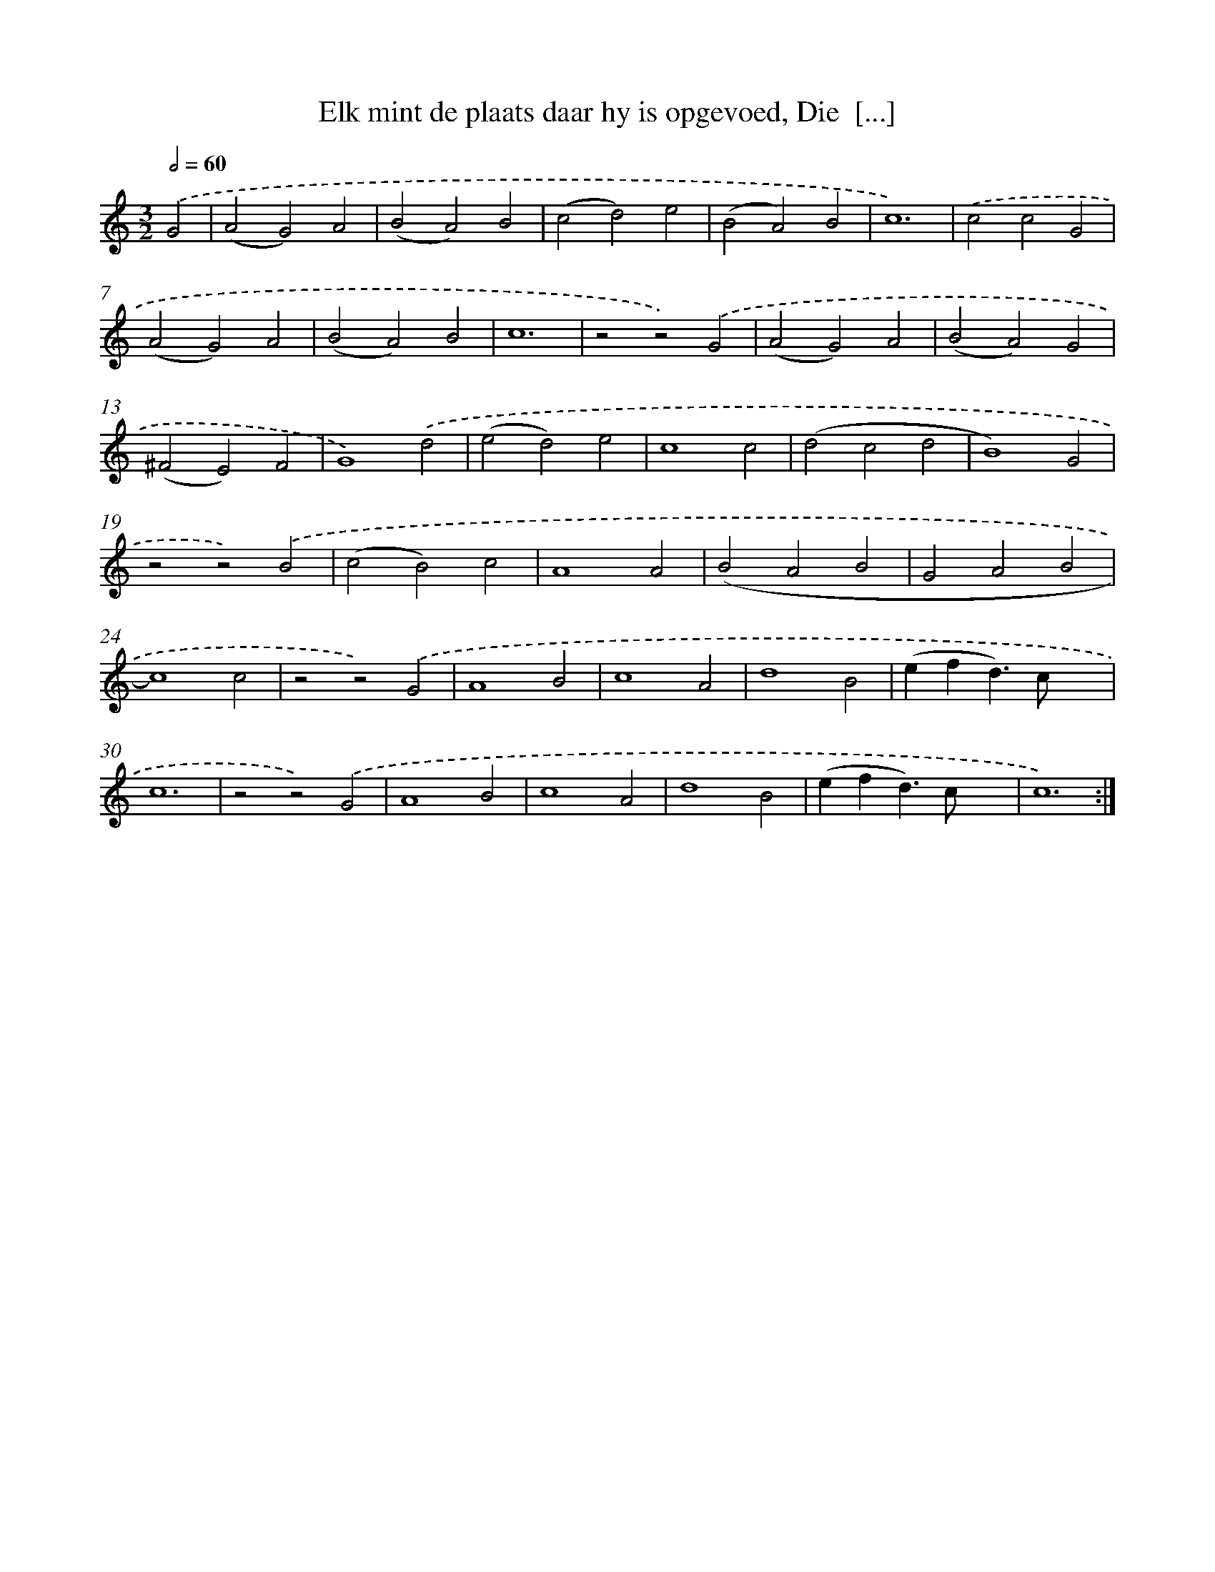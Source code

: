 X: 5452
T: Elk mint de plaats daar hy is opgevoed, Die  [...]
%%abc-version 2.0
%%abcx-abcm2ps-target-version 5.9.1 (29 Sep 2008)
%%abc-creator hum2abc beta
%%abcx-conversion-date 2018/11/01 14:36:18
%%humdrum-veritas 2570112685
%%humdrum-veritas-data 1550114711
%%continueall 1
%%barnumbers 0
L: 1/4
M: 3/2
Q: 1/2=60
K: C clef=treble
.('G2 [I:setbarnb 1]|
(A2G2)A2 |
(B2A2)B2 |
(c2d2)e2 |
(B2A2)B2 |
c6) |
.('c2c2G2 |
(A2G2)A2 |
(B2A2)B2 |
c6 |
z2z2).('G2 |
(A2G2)A2 |
(B2A2)G2 |
(^F2E2)F2 |
G4).('d2 |
(e2d2)e2 |
c4c2 |
(d2c2d2 |
B4)G2 |
z2z2).('B2 |
(c2B2)c2 |
A4A2 |
(B2A2B2 |
G2A2B2 |
c4)c2 |
z2z2).('G2 |
A4B2 |
c4A2 |
d4B2 |
(efd>)cx2 |
c6 |
z2z2).('G2 |
A4B2 |
c4A2 |
d4B2 |
(efd>)cx2 |
c6) :|]
